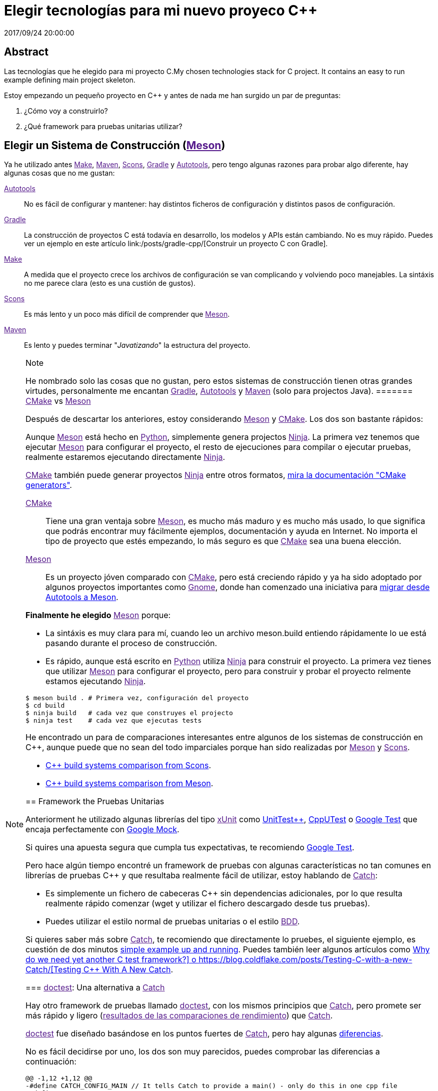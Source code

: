 = Elegir tecnologías para mi nuevo proyeco C++
2017/09/24 20:00:00
:keywords: C++, Unit Testing, Build System, Build Software, Meson, Catch, doctest

:toc:

[abstract]
== Abstract
Las tecnologías que he elegido para mi proyecto C++.My chosen technologies stack for C++ project. It contains an easy to run example defining main project skeleton.

Estoy empezando un pequeño proyecto en C++ y antes de nada me han surgido un par de preguntas:

[arabic]
. ¿Cómo voy a construirlo?
. ¿Qué framework para pruebas unitarias utilizar?

== Elegir un Sistema de Construcción (link:[Meson])

Ya he utilizado antes link:[Make], link:[Maven], link:[Scons], link:[Gradle] y link:[Autotools], pero tengo algunas razones para probar algo diferente, hay algunas cosas que no me gustan:

link:[Autotools]::
  No es fácil de configurar y mantener: hay distintos ficheros de configuración y distintos pasos de configuración.
link:[Gradle]::
  La construcción de proyectos C++ está todavía en desarrollo, los modelos y APIs están cambiando. No es muy rápido. Puedes ver un ejemplo en este artículo link:/posts/gradle-cpp/[Construir un proyecto C++ con Gradle].
link:[Make]::
  A medida que el proyecto crece los archivos de configuración se van complicando y volviendo poco manejables. La sintáxis no me parece clara (esto es una custión de gustos).
link:[Scons]::
  Es más lento y un poco más difícil de comprender que link:[Meson].
link:[Maven]::
  Es lento y puedes terminar "_Javatizando_" la estructura del proyecto.

[NOTE]
.Note
====
He nombrado solo las cosas que no gustan, pero estos sistemas de construcción tienen otras grandes virtudes, personalmente me encantan link:[Gradle], link:[Autotools] y link:[Maven] (solo para projectos Java).
======= link:[CMake] vs link:[Meson]

Después de descartar los anteriores, estoy considerando link:[Meson] y link:[CMake]. Los dos son bastante rápidos:

Aunque link:[Meson] está hecho en link:[Python], simplemente genera projectos link:[Ninja]. La primera vez tenemos que ejecutar link:[Meson] para configurar el proyecto, el resto de ejecuciones para compilar o ejecutar pruebas, realmente estaremos ejecutando directamente link:[Ninja].

link:[CMake] también puede generar proyectos link:[Ninja] entre otros formatos, https://cmake.org/cmake/help/latest/manual/cmake-generators.7.html[mira la documentación "CMake generators"].

link:[CMake]::
  Tiene una gran ventaja sobre link:[Meson], es mucho más maduro y es mucho más usado, lo que significa que podrás encontrar muy fácilmente ejemplos, documentación y ayuda en Internet. No importa el tipo de proyecto que estés empezando, lo más seguro es que link:[CMake] sea una buena elección.
link:[Meson]::
  Es un proyecto jóven comparado con link:[CMake], pero está creciendo rápido y ya ha sido adoptado por algunos proyectos importantes como link:[Gnome], donde han comenzado una iniciativa para https://wiki.gnome.org/Initiatives/GnomeGoals/MesonPorting[migrar desde Autotools a Meson].

*Finalmente he elegido* link:[Meson] porque:

* La sintáxis es muy clara para mí, cuando leo un archivo [.title-ref]#meson.build# entiendo rápidamente lo ue está pasando durante el proceso de construcción.
* Es rápido, aunque está escrito en link:[Python] utiliza link:[Ninja] para construir el proyecto. La primera vez tienes que utilizar link:[Meson] para configurar el proyecto, pero para construir y probar el proyecto relmente estamos ejecutando link:[Ninja].

[source,bash]
----
$ meson build . # Primera vez, configuración del proyecto
$ cd build
$ ninja build   # cada vez que construyes el projecto
$ ninja test    # cada vez que ejecutas tests
----

He encontrado un para de comparaciones interesantes entre algunos de los sistemas de construcción en C++, aunque puede que no sean del todo imparciales porque han sido realizadas por link:[Meson] y link:[Scons].

* https://bitbucket.org/scons/scons/wiki/SconsVsOtherBuildTools[C++ build systems comparison from Scons].
* https://mesonbuild.com/Simple-comparison.html[C++ build systems comparison from Meson].

== Framework the Pruebas Unitarias

Anteriorment he utilizado algunas librerías del tipo link:[xUnit] como https://github.com/unittest-cpp/unittest-cpp[UnitTest++], https://cpputest.github.io/[CppUTest] o https://github.com/google/googletest[Google Test] que encaja perfectamente con https://github.com/google/googletest/tree/master/googlemock[Google Mock].

Si quires una apuesta segura que cumpla tus expectativas, te recomiendo https://github.com/google/googletest[Google Test].

Pero hace algún tiempo encontré un framework de pruebas con algunas características no tan comunes en librerías de pruebas C++ y que resultaba realmente fácil de utilizar, estoy hablando de link:[Catch]:

* Es simplemente un fichero de cabeceras C++ sin dependencias adicionales, por lo que resulta realmente rápido comenzar (wget y utilizar el fichero descargado desde tus pruebas).
* Puedes utilizar el estilo normal de pruebas unitarias o el estilo link:[BDD].

Si quieres saber más sobre link:[Catch], te recomiendo que directamente lo pruebes, el siguiente ejemplo, es cuestión de dos minutos https://github.com/philsquared/Catch/blob/master/docs/tutorial.md#writing-tests[simple example up and running]. Puedes también leer algunos artículos como https://github.com/philsquared/Catch/blob/master/docs/why-catch.md[Why do we need yet another C++ test framework?] o https://blog.coldflake.com/posts/Testing-C++-with-a-new-Catch/[Testing C++ With A New Catch].

=== link:[doctest]: Una alternativa a link:[Catch]

Hay otro framework de pruebas llamado link:[doctest], con los mismos principios que link:[Catch], pero promete ser más rápido y ligero (link:[resultados de las comparaciones de rendimiento]) que link:[Catch].

link:[doctest] fue diseñado basándose en los puntos fuertes de link:[Catch], pero hay algunas https://github.com/onqtam/doctest/blob/master/doc/markdown/faq.md#how-is-doctest-different-from-catch[diferencias].

No es fácil decidirse por uno, los dos son muy parecidos, puedes comprobar las diferencias a continuación:

[source,diff]
----
@@ -1,12 +1,12 @@
-#define CATCH_CONFIG_MAIN // It tells Catch to provide a main() - only do this in one cpp file
+#define DOCTEST_CONFIG_IMPLEMENT_WITH_MAIN

-#include "catch.hpp"
+#include "doctest.h"
#include "Uuid.h"
#include <string>

constexpr int MAX_ITERS = 100;

-TEST_CASE("Uuid", "[uuid]")
+TEST_CASE("Uuid")
{
for (int i = 0; i < MAX_ITERS; i++)
{
@@ -26,7 +26,7 @@ TEST_CASE("Uuid", "[uuid]")

// BDD style

-SCENARIO("UUID creation", "[Uuid]")
+SCENARIO("UUID creation")
{

GIVEN("A random UUID ")
----

Finalmente he elegido link:[doctest] simplemente porque es más rápido: link:[resultados de las comparaciones de rendimiento].

[NOTE]
.Note
====
He creado el proyecto de ejemplo utilizando ambos frameworks, puedes encontrarlos en diferentes ramas del repositorio: https://github.com/carlosvin/uuid-cpp/tree/doctest[rama doctest] or https://github.com/carlosvin/uuid-cpp/tree/catch[rama catch].
====== Ejemplo

He creado un ejemplo para ilustrar este artículo: https://github.com/carlosvin/uuid-cpp.

Consiste en una implementación básica de un generador pseudo-aleatorio de link:[UUID], está basado en link:[mt19937] que no es criptográficamente seguro.

=== Artefactos del Proyecto

Cuando instalemos el proyecto, link:[Meson] (link:[Ninja] realmente) generará una serie de artefactos en nuestro sistema.

* Librería compartida: `+libuuid+`.
* Fichero de cabeceras para que los desarrolladores puedan usar la librería: `+include/Uuid.h+`.
* Fichero ejecutable `+uuidgen+` (Generador de link:[UUID]).
* Ejecutable de las pruebas unitarias (no será instalado).

Si ejecutamos `+ninja install+` en Linux obtendremos los siguientes ficheros:

[source,bash]
----
/usr/local/lib/libuuid.so
/usr/local/include/Uuid.h
/usr/local/bin/uuidgen
----

=== Estructura del Proyecto (https://github.com/carlosvin/uuid-cpp[Fork project])

* {blank}
+
https://github.com/carlosvin/uuid-cpp/blob/master/meson.build[meson.build]::
  Fichero principal de configuración para construir el proyecto. Lo utilizamos para especificar las propiedades y subdirectorios del proyecto.
  +
[source,python]
----
project(
    'cpp-meson-example', # project name
    'cpp', # C++ project, e.g: for C project 
    version : '1.0.0',
    license : 'MIT',
    default_options : ['cpp_std=c++11']) # compile for C++

# it will be referred from subdir projects
inc = include_directories('include') 

# meson will try to find a meson.build file inside following directories
subdir('include')
subdir('src')
subdir('test')
----
* {blank}
+
https://github.com/carlosvin/uuid-cpp/blob/master/include/[include]::
  ** {blank}
  +
  meson.build;;
    Archivo de configuración para construir este directorio, no hay mucho que hacer aquí, simplemente indicamos qué ficheros de cabeceras han de ser instalados
    +
[source,python]
----
# Select header files to be installed 
install_headers('Uuid.h')
----
  ** {blank}
  +
  https://github.com/carlosvin/uuid-cpp/blob/master/include/Uuid.h[Uuid.h];;
    Archivos de cabeceras, es el interfaz que expone la librería y que será incluido por los usuarios de la misma.
    +
[source,cpp]
----
namespace ids {

class Uuid {
    private:
    // ...
----
* {blank}
+
https://github.com/carlosvin/uuid-cpp/blob/master/src[src]::
  ** {blank}
  +
  https://github.com/carlosvin/uuid-cpp/blob/master/src/meson.build[meson.build (src)];;
    Declara 2 artefactos de salida: La librería `+libuuid+` y el ejecutable `+uuidgen+`.
    +
[source,python]
----
libuuid = shared_library(
    'uuid', # library name
    'Uuid.cpp', # source files to be compile
    include_directories : inc, # previously declared include directories in root :code:`meson.build`
    install : true) # :code:`libuuid` will be part of project installation

uuidgen = executable(
    'uuidgen', # executable name
    'main.cpp', # source files to compile
    include_directories : inc, # previously declared include directories in root :code:`meson.build`
    link_with : libuuid, # linking executable with shared previously declared shared library :code:`libuuid`
    install : true) # :code:`uuidgen` executable be part of project installation
----
  ** {blank}
  +
  https://github.com/carlosvin/uuid-cpp/blob/master/src/main.cpp[main.cpp];;
    Código fuente del ejecutable de la aplicación: `+uuidgen+`
    +
[source,cpp]
----
#include "Uuid.h"
#include <iostream>

int main() 
{
    ids::Uuid uuid;
    std::cout << uuid.to_str() << std::endl;
    return 0;
}
----
  ** {blank}
  +
  https://github.com/carlosvin/uuid-cpp/blob/master/src/Uuid.cpp[Uuid.cpp];;
    Implementación de la clase declarada en el fichero de cabeceras `+Uuid.h+`.
    +
[source,cpp]
----
#include "Uuid.h"

Uuid::Uuid()
{ // ...
----
* {blank}
+
https://github.com/carlosvin/uuid-cpp/blob/master/test/[test]::
  ** {blank}
  +
  https://github.com/carlosvin/uuid-cpp/blob/master/test/meson.build[meson.build (test)];;
    Archivo de configuración para construir y ejecutar las pruebas unitarias.
    +
[source,python]
----
testexe = executable(
    'testexe', # test executable name 
    'uuid_test.cpp', # tests source files to be compiled
    include_directories : inc,  # declared include directories in root :code:`meson.build`
    link_with : libuuid) # link test executable with previously declared shared library :code:`libuuid`

# test execution 
test('Uuid test', testexe)

# we can specify other test execution passing arguments or environment variables
test('Uuid test with args and env', testexe, args : ['arg1', 'arg2'], env : ['FOO=bar'])
----
  ** {blank}
  +
  doctest.h;;
    Librería link:[doctest] en un único fichero de cabeceras. Puedes tratar de automatizar el proceso de instalación de la librería, yo por el momento la he instalado manualmente, ya que es un proceso muy sencillo:
    +
[source,bash]
----
cd test
wget https://raw.githubusercontent.com/onqtam/doctest/master/doctest/doctest.h 
----
  ** {blank}
  +
  https://github.com/carlosvin/uuid-cpp/blob/master/test/uuid_test.cpp[uuid_test.cpp];;
    Implementación de las pruebas unitarias.
    +
[source,cpp]
----
#define DOCTEST_CONFIG_IMPLEMENT_WITH_MAIN

#include "doctest.h"
#include "Uuid.h"
#include <string>

constexpr int MAX_ITERS = 100;

TEST_CASE("Uuid")
{
    for (int i = 0; i < MAX_ITERS; i++)
    {
        ids::Uuid uuid;
        std::string uuid_str{uuid.to_str()};

        INFO(uuid_str);

        // If assertion fails test execution is stopped
        REQUIRE(uuid_str.size() == 36);

        // If assertion fails test execution continues
        CHECK(uuid.most > 0);
        CHECK(uuid.least > 0);
    }
}

// BDD style

SCENARIO("UUID creation")
{

    GIVEN("A random UUID ")
    {

        ids::Uuid uuid;
        std::string uuid_str{uuid.to_str()};

        REQUIRE(uuid_str.size() == 36);

        WHEN("get the most and least")
        {
            THEN("should be more than 0")
            {
                CHECK(uuid.most > 0);
                CHECK(uuid.least > 0);
            }
        }
    }
}
----

[HINT]
.Hint
====
Puedes encontrar las instrucciones para construir y ejecutar el proyecto de ejemplo en: https://github.com/carlosvin/uuid-cpp#how-to-build-the-example
====_CMake::
  https://cmake.org/
_Make::
  https://www.gnu.org/software/make/manual/make.html
_Gradle::
  https://gradle.org/
_Maven::
  https://maven.apache.org/
_Scons::
  https://scons.org/
_Autotools::
  https://www.gnu.org/software/automake/manual/html_node/Autotools-Introduction.html
_Meson::
  https://mesonbuild.com/
_Gnome::
  https://www.gnome.org/
_Ninja::
  https://ninja-build.org/
_Python::
  https://python.org/
_Catch::
  https://github.com/philsquared/Catch
_xUnit::
  https://en.wikipedia.org/wiki/XUnit
_BDD::
  https://en.wikipedia.org/wiki/Behavior-driven_development
_UUID::
  https://en.wikipedia.org/wiki/Universally_unique_identifier
_mt19937::
  https://www.cplusplus.com/reference/random/mt19937/
_doctest::
  https://github.com/onqtam/doctest

